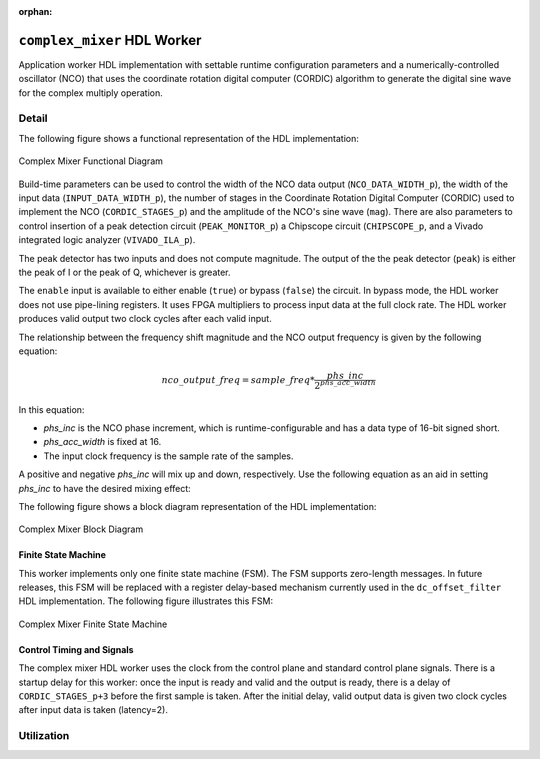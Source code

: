 .. complex_mixer HDL worker

.. This file is protected by Copyright. Please refer to the COPYRIGHT file
   distributed with this source distribution.

   This file is part of OpenCPI <http://www.opencpi.org>

   OpenCPI is free software: you can redistribute it and/or modify it under the
   terms of the GNU Lesser General Public License as published by the Free
   Software Foundation, either version 3 of the License, or (at your option) any
   later version.

   OpenCPI is distributed in the hope that it will be useful, but WITHOUT ANY
   WARRANTY; without even the implied warranty of MERCHANTABILITY or FITNESS FOR
   A PARTICULAR PURPOSE. See the GNU Lesser General Public License for
   more details.

   You should have received a copy of the GNU Lesser General Public License
   along with this program. If not, see <http://www.gnu.org/licenses/>.

:orphan:

.. _complex_mixer-HDL-worker:


``complex_mixer`` HDL Worker
============================
Application worker HDL implementation
with settable runtime configuration parameters
and a numerically-controlled oscillator (NCO) that
uses the coordinate rotation digital computer (CORDIC) algorithm to
generate the digital sine wave for the complex multiply operation.

Detail
------

The following figure shows a functional representation of the HDL implementation:

.. figure:: ../complex_mixer.test/doc/figures/complex_mixer_block_diagram.jpg
   :alt: Complex Mixer Functional Diagram
   :align: center

   Complex Mixer Functional Diagram

Build-time parameters can be used to control the width of the NCO data output (``NCO_DATA_WIDTH_p``),
the width of the input data (``INPUT_DATA_WIDTH_p``), the number of stages in the
Coordinate Rotation Digital Computer (CORDIC) used to implement the NCO (``CORDIC_STAGES_p``)
and the amplitude of the NCO's sine wave (``mag``).
There are also parameters to control insertion of a peak detection circuit (``PEAK_MONITOR_p``)
a Chipscope circuit (``CHIPSCOPE_p``, and a Vivado integrated logic analyzer (``VIVADO_ILA_p``).

The peak detector has two inputs and does not compute magnitude.  The output of the
the peak detector (``peak``) is either the peak of I or the peak of Q, whichever is greater.

The ``enable`` input is available to either enable (``true``) or bypass (``false``) the circuit.
In bypass mode, the HDL worker does not use pipe-lining registers. It uses FPGA multipliers to
process input data at the full clock rate. The HDL worker produces valid output
two clock cycles after each valid input.

The relationship between the frequency shift magnitude and the NCO output frequency
is given by the following equation:

.. math::

   nco\_output\_freq = sample\_freq*\frac{phs\_inc}{2^{phs\_acc\_width}}

In this equation:

* `phs_inc` is the NCO phase increment, which is runtime-configurable
  and has a data type of 16-bit signed short.

* `phs_acc_width` is fixed at 16.

* The input clock frequency is the sample rate of the samples.

A positive and negative `phs_inc` will mix up and down, respectively.
Use the following equation as an aid in setting `phs_inc` to have the desired mixing effect:

.. math::
   :label: positive-phs-inc-mixes-up

   x_{out}[n] = x_{in}[n] * \dfrac{mag}{2^{NCO\_DATA\_WIDTH\_p-1}} * e^{\big(j2\pi\big(sample\_freq * \dfrac{phs\_inc \; * \; n}{2^{phs\_acc\_width}}\big) + phs\_init\big)} \;\; \forall \;\; n, \; n \ge 0

The following figure shows a block diagram representation of the HDL implementation:

.. figure:: ../complex_mixer.test/doc/figures/complex_mixer_top_level.svg
   :alt: Complex Mixer Top-level Block Diagram
   :align: center

   Complex Mixer Block Diagram

   
.. ocpi_documentation_worker::
   
   mag: Must be in the range :math:`-2^{(NCO\_DATA\_WIDTH\_p-1)} <= mag <= 2^{(NCO\_DATA\_WIDTH\_p-1)}-1` for the worker to operate properly.
   data_select: 0 = input data, 1 = output of NCO.
   peak: Peak detector output. Either peak of I or peak of Q, whichever is greater.

  in: Signed complex samples.

  out: Signed complex samples.

Finite State Machine
~~~~~~~~~~~~~~~~~~~~
   
This worker implements only one finite state machine (FSM).  The FSM supports zero-length messages.
In future releases, this FSM will be replaced with a register delay-based mechanism currently used
in the ``dc_offset_filter`` HDL implementation.  The following figure illustrates this FSM:

.. figure:: ../complex_mixer.test/doc/figures/complex_mixer_zlm_fsm.svg
   :alt: Complex Mixer Finite State Machine
   :align: center

   Complex Mixer Finite State Machine

Control Timing and Signals
~~~~~~~~~~~~~~~~~~~~~~~~~~

The complex mixer HDL worker uses the clock from the control plane and standard control plane signals.
There is a startup delay for this worker: once the input is ready and valid and the output is ready,
there is a delay of ``CORDIC_STAGES_p+3`` before the first sample is taken.  After the initial delay,
valid output data is given two clock cycles after input data is taken (latency=2).


Utilization
-----------
.. ocpi_documentation_utilization::
